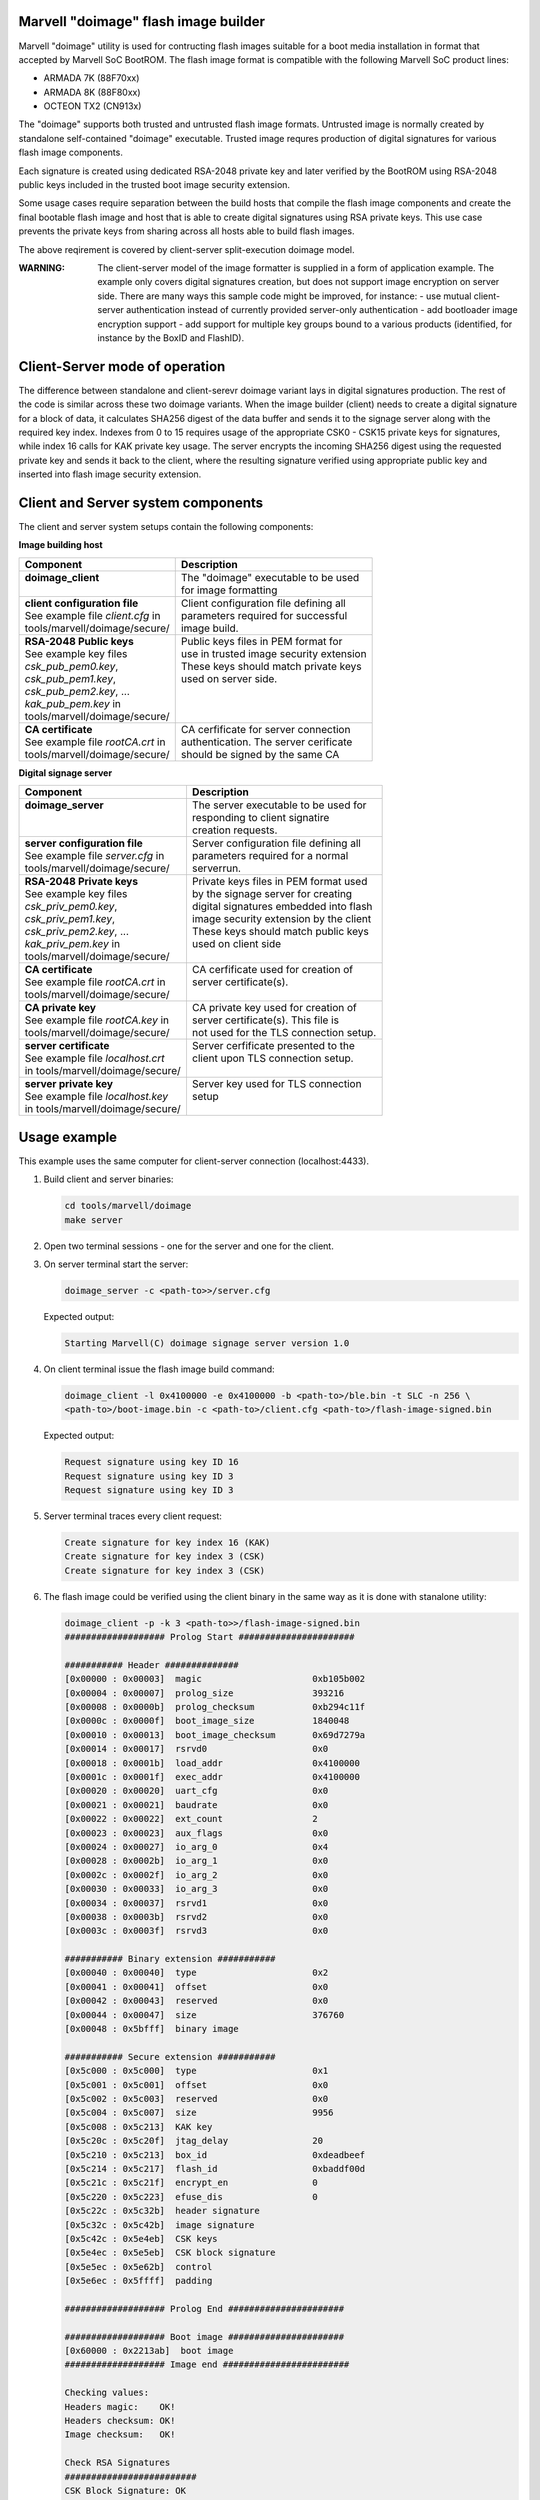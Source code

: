 Marvell "doimage" flash image builder
=====================================

Marvell "doimage" utility is used for contructing flash images suitable for
a boot media installation in format that accepted by Marvell SoC BootROM.
The flash image format is compatible with the following Marvell SoC product
lines:

- ARMADA 7K (88F70xx)
- ARMADA 8K (88F80xx)
- OCTEON TX2 (CN913x)

The "doimage" supports both trusted and untrusted flash image formats.
Untrusted image is normally created by standalone self-contained "doimage"
executable.
Trusted image requres production of digital signatures for various flash image
components.

Each signature is created using dedicated RSA-2048 private key and later
verified by the BootROM using RSA-2048 public keys included in the trusted
boot image security extension.

Some usage cases require separation between the build hosts that compile the
flash image components and create the final bootable flash image and host that
is able to create digital signatures using RSA private keys.
This use case prevents the private keys from sharing across all hosts able to
build flash images.

The above reqirement is covered by client-server split-execution doimage model.

:WARNING:
       The client-server model of the image formatter is supplied in a form of
       application example. The example only covers  digital signatures
       creation, but does not support image encryption on server side.
       There are many ways this sample code might be improved, for instance:
       - use mutual client-server authentication instead of currently provided
       server-only authentication
       - add bootloader image encryption support
       - add support for multiple key groups bound to a various products
       (identified, for instance by the BoxID and FlashID).


Client-Server mode of operation
===============================

The difference between standalone and client-serevr doimage variant lays in
digital signatures production. The rest of the code is similar across these
two doimage variants.
When the image builder (client) needs to create a digital signature for a block
of data, it calculates SHA256 digest of the data buffer and sends it to the
signage server along with the required key index.
Indexes from 0 to 15 requires usage of the appropriate CSK0 - CSK15 private
keys for signatures, while index 16 calls for KAK private key usage.
The server encrypts the incoming SHA256 digest using the requested private key
and sends it back to the client, where the resulting signature verified using
appropriate public key and inserted into flash image security extension.


Client and Server system components
===================================

The client and server system setups contain the following components:

**Image building host**

+-----------------------------------+-----------------------------------------+
|| Component                        || Description                            |
+===================================+=========================================+
|| **doimage_client**               || The "doimage" executable to be used    |
||                                  || for image formatting                   |
+-----------------------------------+-----------------------------------------+
|| **client configuration file**    || Client configuration file defining all |
|| See example file *client.cfg* in || parameters required for successful     |
|| tools/marvell/doimage/secure/    || image build.                           |
+-----------------------------------+-----------------------------------------+
|| **RSA-2048 Public keys**         || Public keys files in PEM format for    |
|| See example key files            || use in trusted image security extension|
|| *csk_pub_pem0.key*,              || These keys should match private keys   |
|| *csk_pub_pem1.key*,              || used on server side.                   |
|| *csk_pub_pem2.key*, ...          ||                                        |
|| *kak_pub_pem.key*  in            ||                                        |
|| tools/marvell/doimage/secure/    ||                                        |
+-----------------------------------+-----------------------------------------+
|| **CA certificate**               || CA cerfificate for server connection   |
|| See example file *rootCA.crt* in || authentication. The server cerificate  |
|| tools/marvell/doimage/secure/    || should be signed by the same CA        |
+-----------------------------------+-----------------------------------------+


**Digital signage server**

+-----------------------------------+-----------------------------------------+
|| Component                        || Description                            |
+===================================+=========================================+
|| **doimage_server**               || The server executable to be used for   |
||                                  || responding to client signatire         |
||                                  || creation requests.                     |
+-----------------------------------+-----------------------------------------+
|| **server configuration file**    || Server configuration file defining all |
|| See example file *server.cfg* in || parameters required for a normal       |
|| tools/marvell/doimage/secure/    || serverrun.                             |
+-----------------------------------+-----------------------------------------+
|| **RSA-2048 Private keys**        || Private keys files in PEM format used  |
|| See example key files            || by the signage server for creating     |
|| *csk_priv_pem0.key*,             || digital signatures embedded into flash |
|| *csk_priv_pem1.key*,             || image security extension by the client |
|| *csk_priv_pem2.key*, ...         || These keys should match public keys    |
|| *kak_priv_pem.key* in            || used on client side                    |
|| tools/marvell/doimage/secure/    ||                                        |
+-----------------------------------+-----------------------------------------+
|| **CA certificate**               || CA cerfificate used for creation of    |
|| See example file *rootCA.crt* in || server certificate(s).                 |
|| tools/marvell/doimage/secure/    ||                                        |
+-----------------------------------+-----------------------------------------+
|| **CA private key**               || CA private key used for creation of    |
|| See example file *rootCA.key* in || server certificate(s). This file is    |
|| tools/marvell/doimage/secure/    || not used for the TLS connection setup. |
+-----------------------------------+-----------------------------------------+
|| **server certificate**           || Server cerfificate presented to the    |
|| See example file *localhost.crt* || client upon TLS connection setup.      |
|| in tools/marvell/doimage/secure/ ||                                        |
+-----------------------------------+-----------------------------------------+
|| **server private key**           || Server key used for TLS connection     |
|| See example file *localhost.key* || setup                                  |
|| in tools/marvell/doimage/secure/ ||                                        |
+-----------------------------------+-----------------------------------------+


Usage example
=============

This example uses the same computer for client-server connection
(localhost:4433).

1. Build client and server binaries:

   .. code:: shell

      cd tools/marvell/doimage
      make server

#. Open two terminal sessions - one for the server and one for the client.

#. On server terminal start the server:

   .. code:: shell

      doimage_server -c <path-to>>/server.cfg

   Expected output:

   .. code:: shell

       Starting Marvell(C) doimage signage server version 1.0

#. On client terminal issue the flash image build command:

   .. code:: shell

      doimage_client -l 0x4100000 -e 0x4100000 -b <path-to>/ble.bin -t SLC -n 256 \
      <path-to>/boot-image.bin -c <path-to>/client.cfg <path-to>/flash-image-signed.bin

   Expected output:

   .. code:: shell

      Request signature using key ID 16
      Request signature using key ID 3
      Request signature using key ID 3

#. Server terminal traces every client request:

   .. code:: shell

      Create signature for key index 16 (KAK)
      Create signature for key index 3 (CSK)
      Create signature for key index 3 (CSK)

#. The flash image could be verified using the client binary in the same way
   as it is done with stanalone utility:

   .. code:: shell

      doimage_client -p -k 3 <path-to>>/flash-image-signed.bin
      ################### Prolog Start ######################

      ########### Header ##############
      [0x00000 : 0x00003]  magic                     0xb105b002
      [0x00004 : 0x00007]  prolog_size               393216
      [0x00008 : 0x0000b]  prolog_checksum           0xb294c11f
      [0x0000c : 0x0000f]  boot_image_size           1840048
      [0x00010 : 0x00013]  boot_image_checksum       0x69d7279a
      [0x00014 : 0x00017]  rsrvd0                    0x0
      [0x00018 : 0x0001b]  load_addr                 0x4100000
      [0x0001c : 0x0001f]  exec_addr                 0x4100000
      [0x00020 : 0x00020]  uart_cfg                  0x0
      [0x00021 : 0x00021]  baudrate                  0x0
      [0x00022 : 0x00022]  ext_count                 2
      [0x00023 : 0x00023]  aux_flags                 0x0
      [0x00024 : 0x00027]  io_arg_0                  0x4
      [0x00028 : 0x0002b]  io_arg_1                  0x0
      [0x0002c : 0x0002f]  io_arg_2                  0x0
      [0x00030 : 0x00033]  io_arg_3                  0x0
      [0x00034 : 0x00037]  rsrvd1                    0x0
      [0x00038 : 0x0003b]  rsrvd2                    0x0
      [0x0003c : 0x0003f]  rsrvd3                    0x0

      ########### Binary extension ###########
      [0x00040 : 0x00040]  type                      0x2
      [0x00041 : 0x00041]  offset                    0x0
      [0x00042 : 0x00043]  reserved                  0x0
      [0x00044 : 0x00047]  size                      376760
      [0x00048 : 0x5bfff]  binary image

      ########### Secure extension ###########
      [0x5c000 : 0x5c000]  type                      0x1
      [0x5c001 : 0x5c001]  offset                    0x0
      [0x5c002 : 0x5c003]  reserved                  0x0
      [0x5c004 : 0x5c007]  size                      9956
      [0x5c008 : 0x5c213]  KAK key
      [0x5c20c : 0x5c20f]  jtag_delay                20
      [0x5c210 : 0x5c213]  box_id                    0xdeadbeef
      [0x5c214 : 0x5c217]  flash_id                  0xbaddf00d
      [0x5c21c : 0x5c21f]  encrypt_en                0
      [0x5c220 : 0x5c223]  efuse_dis                 0
      [0x5c22c : 0x5c32b]  header signature
      [0x5c32c : 0x5c42b]  image signature
      [0x5c42c : 0x5e4eb]  CSK keys
      [0x5e4ec : 0x5e5eb]  CSK block signature
      [0x5e5ec : 0x5e62b]  control
      [0x5e6ec : 0x5ffff]  padding

      ################### Prolog End ######################

      ################### Boot image ######################
      [0x60000 : 0x2213ab]  boot image
      ################### Image end ########################

      Checking values:
      Headers magic:    OK!
      Headers checksum: OK!
      Image checksum:   OK!

      Check RSA Signatures
      #########################
      CSK Block Signature: OK
      Image Signature:     OK
      Header Signature:    OK
      >>>>>>>>>> KAK KEY HASH >>>>>>>>>>
      SHA256: 8B3732C8F03D0C407F34200C206CA36B0701E47C9074034EDE97FBFF5BA6D778
      <<<<<<<<< KAK KEY HASH <<<<<<<<<


How to create certificates
==========================

The example application uses custom CA (Marvell) and server located on the same
machine as the client (localhost). This configuration is only useful for basic
tests.
In order to deploy real application, new CA and server cerfificates should be
created and propagated to client and server configration files.
The CA root key and certificate are created only once even multiple signage
servers exist.
Every new server certificate is created using the same CA attributes.
Below instructions are using OpenSSl command line tools and Quitters, Inc.
company name as an example.

1. Create custom Certification Authority root key (password-protected):

   .. code:: shell

      openssl genrsa -des3 -out QuittersCA.key 4096

#. Create and self-sign the root CA cerificate using previously generated
   root CA key (SHA1 is retired now, so SHA2 should be used):

   .. code:: shell

      openssl req -x509 -new -nodes -key QuittersCA.key -sha256 -days 1825 -out QuittersCA.crt

#. Create server certificate key for "quitters.com" (each server requires one)

   .. code:: shell

      openssl genrsa -out quitters.com.key 2048

#. Create server signing request for "quitters.com" host

   .. code:: shell

      openssl req -new -sha256 -key quitters.com.key -subj "/C=US/ST=NY/L=Brooklyn\
      /O=Quitters, Inc./CN=quitters.com" -out quitters.com.csr

#. Generate server certificate for "quitters.com" host signed by Quitters CA

   .. code:: shell

      openssl x509 -req -in quitters.com.csr -CA QuittersCA.crt -CAkey QuittersCA.key \
      -CAcreateserial -out quitters.com.crt -days 730 -sha256

#. Verify the certificate content and signature

   .. code:: shell

      openssl x509 -in quitters.com.crt -text -noout
      openssl verify -verbose -CAfile QuittersCA.crt quitters.com.crt

#. Replace at least the following entries in *client.cfg* and *server.cfg*:

   .. code:: shell

      # *tools/marvell/doimage/secure/client.cfg*
      #
      # Signage server name and port
      server_name = "quitters.com";
      # CA certificate
      ca_cert_file = "<path-to>>/QuittersCA.crt";

      # *tools/marvell/doimage/secure/server.cfg*
      #
      # SSL ceritifates and server key
      server_key_file = "<path-to>>/quitters.com.key";
      server_cert_file = "<path-to>>/quitters.com.crt";
      ca_cert_file = "<path-to>>/QuittersCA.crt";


Useful references
=================

`Self-signed certificate with custom CA
<https://gist.github.com/fntlnz/cf14feb5a46b2eda428e000157447309>`_

`OpenSSL Essentials: Working with SSL Certificates, Private Keys and CSRs
<https://www.digitalocean.com/community/tutorials/openssl-essentials-working-with-ssl-certificates-private-keys-and-csrs>`_

`mbedTLS Tutorial
<https://tls.mbed.org/kb/how-to/mbedtls-tutorial>`_


